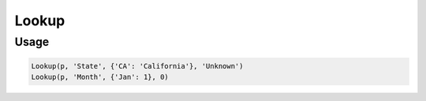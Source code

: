 Lookup
======

.. py:currentmodule:: textform

.. py:class:: Lookup(source, outputs, values)

    The ``Lookup`` transform replaces column values with the corresponding values in a table.
    The mapped values do not have to be the same type.
    ``Lookup`` is a subclass of :py:class:`Format`.

    .. py:attribute:: source
        :type: Transform

        The input pipeline.

    .. py:attribute:: input
        :type: str

        The name of the column to use to search the table.
        The contents will be replaced, so use :py:class:`Copy` to preserve the original.

    .. py:attribute:: table
        :type: dict

        A Python dictionary whose keys are the values of *input*.

    .. py:attribute:: default
        :type: any

        The value to use if the *input* value is not found in the *table*.
        It must have the same type as the table values.


Usage
^^^^^

.. code-block:: python

   Lookup(p, 'State', {'CA': 'California'}, 'Unknown')
   Lookup(p, 'Month', {'Jan': 1}, 0)
